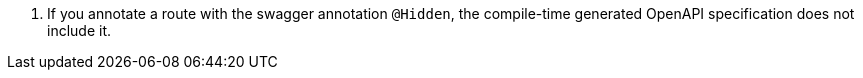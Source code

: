 <.> If you annotate a route with the swagger annotation `@Hidden`, the compile-time generated OpenAPI specification does not include it.